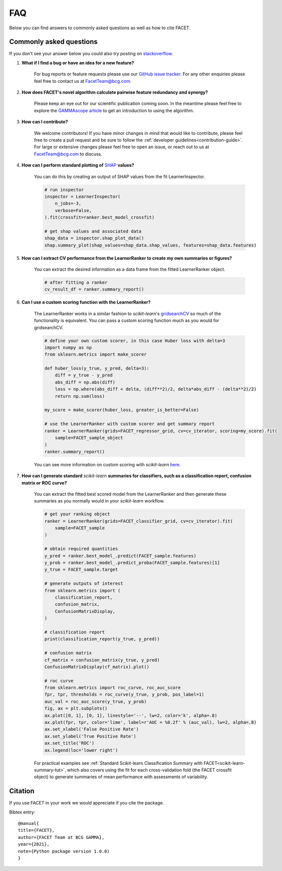 .. _faqs:

FAQ
===

Below you can find answers to commonly asked questions as well as how to cite FACET.

Commonly asked questions
------------------------

If you don't see your answer below you could also try posting
on `stackoverflow <https://stackoverflow.com/>`_.

1. **What if I find a bug or have an idea for a new feature?**

    For bug reports or feature requests please use our
    `GitHub issue tracker <https://github.com/BCG-Gamma/facet/issues>`_.
    For any other enquiries please feel free to contact us at FacetTeam@bcg.com.

2. **How does FACET's novel algorithm calculate pairwise feature redundancy and synergy?**

    Please keep an eye out for our scientific publication coming soon. In the meantime
    please feel free to explore the
    `GAMMAscope article <TO DO ADD LINK>`__
    to get an introduction to using the algorithm.

3. **How can I contribute?**

    We welcome contributors! If you have minor changes in mind that would like to
    contribute, please feel free to create a pull request and be sure to follow the
    :ref:`developer guidelines<contribution-guide>`.
    For large or extensive changes please feel free to open an
    issue, or reach out to us at FacetTeam@bcg.com to discuss.

4. **How can I perform standard plotting of**
   `SHAP <https://shap.readthedocs.io/en/latest/>`__ **values?**

    You can do this by creating an output of SHAP values from the fit LearnerInspector.

    .. code-block:: Python

        # run inspector
        inspector = LearnerInspector(
            n_jobs=-3,
            verbose=False,
        ).fit(crossfit=ranker.best_model_crossfit)

        # get shap values and associated data
        shap_data = inspector.shap_plot_data()
        shap.summary_plot(shap_values=shap_data.shap_values, features=shap_data.features)



5. **How can I extract CV performance from the LearnerRanker to create my
   own summaries or figures?**

    You can extract the desired information as a data frame from the fitted
    LearnerRanker object.

    .. code-block:: Python

        # after fitting a ranker
        cv_result_df = ranker.summary_report()


6. **Can I use a custom scoring function with the LearnerRanker?**

    The LearnerRanker works in a similar fashion to *scikit-learn*'s
    `gridsearchCV <https://scikit-learn.org/stable/modules/generated/sklearn.model_selection.GridSearchCV.html>`_
    so much of the functionality is equivalent. You can pass a custom scoring
    function much as you would for gridsearchCV.

    .. code-block:: Python

        # define your own custom scorer, in this case Huber loss with delta=3
        import numpy as np
        from sklearn.metrics import make_scorer

        def huber_loss(y_true, y_pred, delta=3):
            diff = y_true - y_pred
            abs_diff = np.abs(diff)
            loss = np.where(abs_diff < delta, (diff**2)/2, delta*abs_diff - (delta**2)/2)
            return np.sum(loss)

        my_score = make_scorer(huber_loss, greater_is_better=False)

        # use the LearnerRanker with custom scorer and get summary report
        ranker = LearnerRanker(grids=FACET_regressor_grid, cv=cv_iterator, scoring=my_score).fit(
            sample=FACET_sample_object
        )
        ranker.summary_report()

    You can see more information on custom scoring with *scikit-learn*
    `here <https://scikit-learn.org/stable/modules/model_evaluation.html#scoring>`__.


7. **How can I generate standard** *scikit-learn* **summaries for classifiers, such as a
   classification report, confusion matrix or ROC curve?**

    You can extract the fitted best scored model from the LearnerRanker and
    then generate these summaries as you normally would in your *scikit-learn*
    workflow.

    .. code-block:: Python

        # get your ranking object
        ranker = LearnerRanker(grids=FACET_classifier_grid, cv=cv_iterator).fit(
            sample=FACET_sample
        )

        # obtain required quantities
        y_pred = ranker.best_model_.predict(FACET_sample.features)
        y_prob = ranker.best_model_.predict_proba(FACET_sample.features)[1]
        y_true = FACET_sample.target

        # generate outputs of interest
        from sklearn.metrics import (
            classification_report,
            confusion_matrix,
            ConfusionMatrixDisplay,
        )

        # classification report
        print(classification_report(y_true, y_pred))

        # confusion matrix
        cf_matrix = confusion_matrix(y_true, y_pred)
        ConfusionMatrixDisplay(cf_matrix).plot()

        # roc curve
        from sklearn.metrics import roc_curve, roc_auc_score
        fpr, tpr, thresholds = roc_curve(y_true, y_prob, pos_label=1)
        auc_val = roc_auc_score(y_true, y_prob)
        fig, ax = plt.subplots()
        ax.plot([0, 1], [0, 1], linestyle='--', lw=2, color='k', alpha=.8)
        ax.plot(fpr, tpr, color='lime', label=r'AUC = %0.2f' % (auc_val), lw=2, alpha=.8)
        ax.set_xlabel('False Positive Rate')
        ax.set_ylabel('True Positive Rate')
        ax.set_title('ROC')
        ax.legend(loc='lower right')


    For practical examples see
    :ref:`Standard Scikit-learn Classification Summary with
    FACET<scikit-learn-summary-tut>`,
    which also covers using the fit for each cross-validation
    fold (the FACET crossfit object) to generate summaries of mean performance with
    assessments of variability.

Citation
--------
If you use FACET in your work we would appreciate if you cite the package.

Bibtex entry::

     @manual{
     title={FACET},
     author={FACET Team at BCG GAMMA},
     year={2021},
     note={Python package version 1.0.0)
     }
